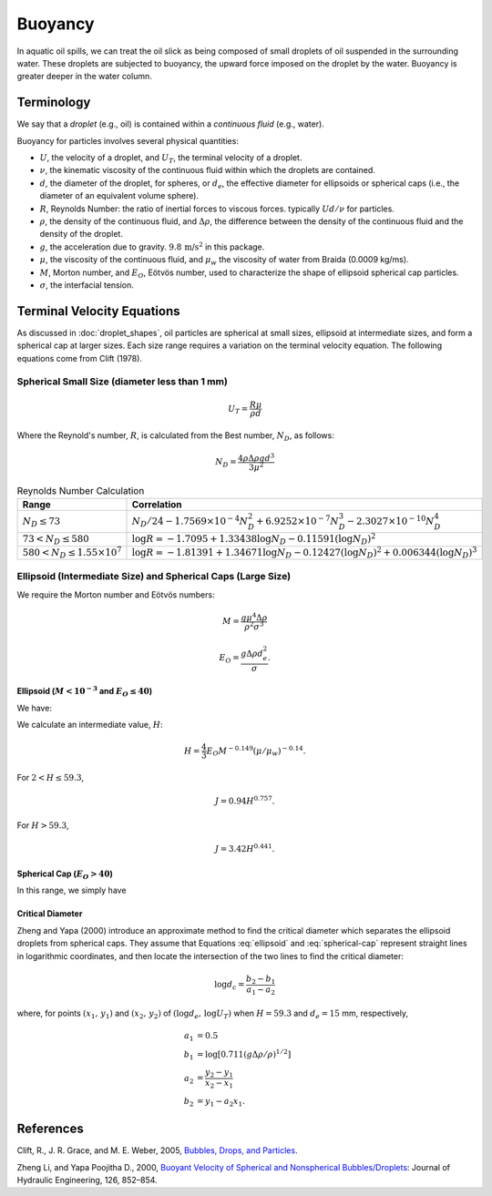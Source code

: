 .. _buoyancy:

Buoyancy
========

In aquatic oil spills, we can treat the oil slick as being composed of small droplets of oil suspended
in the surrounding water. These droplets are subjected to buoyancy, the upward force
imposed on the droplet by the water. Buoyancy is greater deeper in the water column.

Terminology
-----------

We say that a *droplet* (e.g., oil) is contained within a *continuous fluid* (e.g., water).

Buoyancy for particles involves several physical quantities:

- :math:`U`, the velocity of a droplet, and :math:`U_T`, the terminal velocity of a droplet.
- :math:`\nu`, the kinematic viscosity of the continuous fluid within which the 
  droplets are contained.
- :math:`d`, the diameter of the droplet, for spheres, or :math:`d_e`, the effective 
  diameter for ellipsoids or spherical caps (i.e., the diameter of an equivalent volume sphere).
- :math:`R`, Reynolds Number: the ratio of inertial forces to viscous forces. 
  typically :math:`Ud/\nu` for particles.
- :math:`\rho`, the density of the continuous fluid, and :math:`\Delta \rho`,
  the difference between the density of the continuous fluid and the 
  density of the droplet.
- :math:`g`, the acceleration due to gravity. :math:`9.8 \, \text{m/s}^2` in this package.
- :math:`\mu`, the viscosity of the continuous fluid, and :math:`\mu_w` the viscosity of water
  from Braida (0.0009 kg/ms).
- :math:`M`, Morton number, and :math:`E_O`, Eötvös number, used to characterize the shape of ellipsoid 
  spherical cap particles.
- :math:`\sigma`, the interfacial tension.


Terminal Velocity Equations
---------------------------

As discussed in :doc:`droplet_shapes`, oil particles are spherical at small sizes, ellipsoid at
intermediate sizes, and form a spherical cap at larger sizes. Each size range requires
a variation on the terminal velocity equation. The following equations come from Clift (1978).

Spherical Small Size (diameter less than 1 mm)
~~~~~~~~~~~~~~~~~~~~~~~~~~~~~~~~~~~~~~~~~~~~~~~

.. math::

   U_T = \frac{R \mu}{\rho d}

Where the Reynold's number, :math:`R`, is calculated from the Best number, :math:`N_D`, as follows:

.. math::

   N_D = \frac{4\rho \Delta \rho g d^3}{3 \mu^2}

.. list-table:: Reynolds Number Calculation
   :header-rows: 1

   * - Range
     - Correlation
   * - :math:`N_D \leq 73`
     - :math:`N_D / 24 - 1.7569 \times 10^{-4} N_D^2 + 6.9252 \times 10^{-7} N_D^3 - 2.3027 \times 10^{-10} N_D^4`
   * - :math:`73 < N_D \leq 580`
     - :math:`\log R = -1.7095 + 1.33438 \log N_D - 0.11591 (\log N_D)^2`
   * - :math:`580 < N_D \leq 1.55 \times 10^7`
     - :math:`\log R = -1.81391 + 1.34671 \log N_D - 0.12427 (\log N_D)^2 + 0.006344 (\log N_D)^3`


Ellipsoid (Intermediate Size) and Spherical Caps (Large Size)
~~~~~~~~~~~~~~~~~~~~~~~~~~~~~~~~~~~~~~~~~~~~~~~~~~~~~~~~~~~~~

We require the Morton number and Eötvös numbers:

.. math::
   
   M = \frac{g \mu^4 \Delta \rho}{\rho^2 \sigma^3}

   E_O = \frac{g \Delta \rho d^2_e}{\sigma}.

Ellipsoid (:math:`M < 10^{-3}` and :math:`E_O \leq 40`)
+++++++++++++++++++++++++++++++++++++++++++++++++++++++

We have:

.. math:: 
   U_T = \frac{\mu}{\rho d_e} M^{-0.149} (J - 0.857).
   :label: ellipsoid
   
   

We calculate an intermediate value, :math:`H`:

.. math::

   H = \frac{4}{3} E_O M^{-0.149}(\mu / \mu_w )^{-0.14}.

For :math:`2 < H \leq 59.3`,

.. math::

   J = 0.94 H^{0.757}.

For :math:`H > 59.3`,

.. math::

   J = 3.42 H^{0.441}.


Spherical Cap (:math:`E_O > 40`)
++++++++++++++++++++++++++++++++

In this range, we simply have

.. math:: 
   U_T = 0.711 \sqrt{g d_e \Delta \rho / \rho}
   :label: spherical-cap

   
   


Critical Diameter
+++++++++++++++++

Zheng and Yapa (2000) introduce an approximate method to find the critical diameter which separates the ellipsoid droplets from spherical caps.
They assume that Equations :eq:`ellipsoid` and :eq:`spherical-cap` represent straight lines in logarithmic coordinates, and then locate the intersection
of the two lines to find the critical diameter:

.. math::
   \log d_c = \frac{b_2 - b_1}{a_1 - a_2}

where, for points :math:`(x_1,\,y_1)` and :math:`(x_2,\,y_2)` of :math:`(\log d_e,\,\log U_T)` when :math:`H=59.3` and :math:`d_e = 15` mm, respectively,

.. math::
   \begin{align}
      a_1 &= 0.5 \\
      b_1 &= \log \left[0.711 (g \Delta \rho / \rho)^{1/2}\right] \\
      a_2 &= \frac{y_2 - y_1}{x_2 - x_1} \\
      b_2 &= y_1 - a_2 x_1.
   \end{align}



References
----------

Clift, R., J. R. Grace, and M. E. Weber, 2005, `Bubbles, Drops, and Particles <https://www.google.com/books/edition/_/UUrOmD8niUQC?hl=en>`_.

Zheng Li, and Yapa Poojitha D., 2000, `Buoyant Velocity of Spherical and Nonspherical
Bubbles/Droplets <https://ascelibrary.org/doi/abs/10.1061/(ASCE)0733-9429(2000)126:11(852)>`_:
Journal of Hydraulic Engineering, 126, 852–854.
